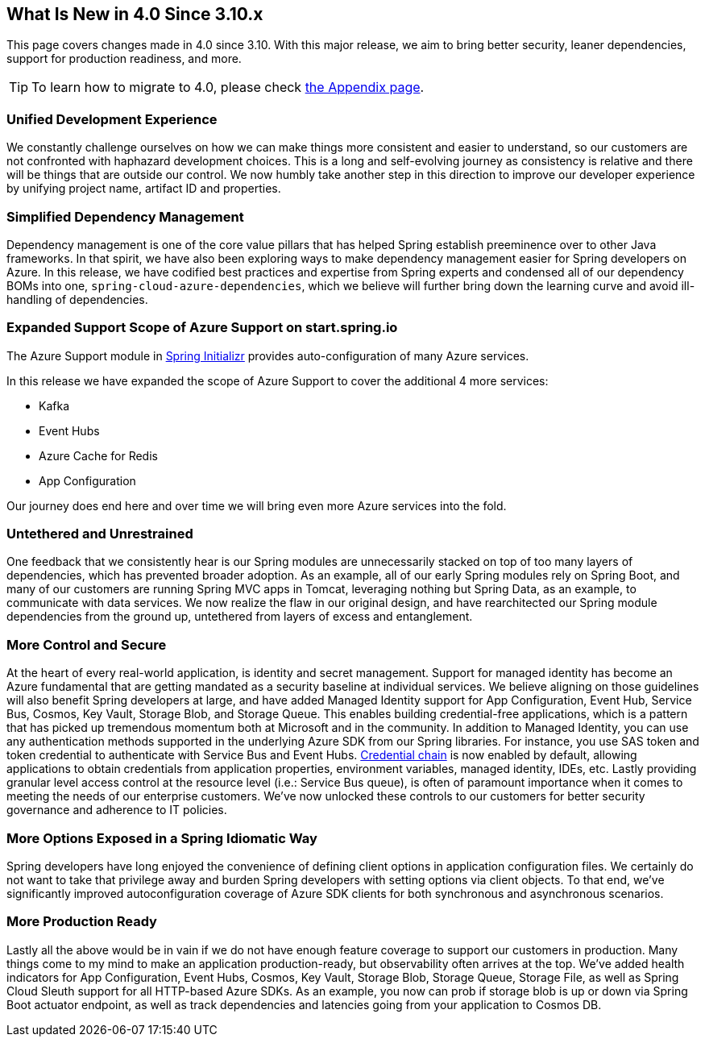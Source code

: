 == What Is New in 4.0 Since 3.10.x

This page covers changes made in 4.0 since 3.10. With this major release, we aim to bring better security, leaner dependencies, support for production readiness, and more.

TIP: To learn how to migrate to 4.0, please check link:appendix.html#migration-guide-for-4-0[the Appendix page].

=== Unified Development Experience 

We constantly challenge ourselves on how we can make things more consistent and easier to understand, so our customers are not confronted with haphazard development choices. This is a long and self-evolving journey as consistency is relative and there will be things that are outside our control. We now humbly take another step in this direction to improve our developer experience by unifying project name, artifact ID and properties.


=== Simplified Dependency Management

Dependency management is one of the core value pillars that has helped Spring establish preeminence over to other Java frameworks. In that spirit, we have also been exploring ways to make dependency management easier for Spring developers on Azure. In this release, we have codified best practices and expertise from Spring experts and condensed all of our dependency BOMs into one, `spring-cloud-azure-dependencies`, which we believe will further bring down the learning curve and avoid ill-handling of dependencies. 

=== Expanded Support Scope of Azure Support on start.spring.io

The Azure Support module in https://start.spring.io[Spring Initializr] provides auto-configuration of many Azure services.  

In this release we have expanded the scope of Azure Support to cover the additional 4 more services: 

* Kafka 
* Event Hubs 
* Azure Cache for Redis  
* App Configuration 

Our journey does end here and over time we will bring even more Azure services into the fold. 

=== Untethered and Unrestrained

One feedback that we consistently hear is our Spring modules are unnecessarily stacked on top of too many layers of dependencies, which has prevented broader adoption. As an example, all of our early Spring modules rely on Spring Boot, and many of our customers are running Spring MVC apps in Tomcat, leveraging nothing but Spring Data, as an example, to communicate with data services. We now realize the flaw in our original design, and have rearchitected our Spring module dependencies from the ground up, untethered from layers of excess and entanglement.  

=== More Control and Secure

At the heart of every real-world application, is identity and secret management. Support for managed identity has become an Azure fundamental that are getting mandated as a security baseline at individual services. We believe aligning on those guidelines will also benefit Spring developers at large, and have added Managed Identity support for App Configuration, Event Hub, Service Bus, Cosmos, Key Vault, Storage Blob, and Storage Queue. This enables building credential-free applications, which is a pattern that has picked up tremendous momentum both at Microsoft and in the community. In addition to Managed Identity, you can use any authentication methods supported in the underlying Azure SDK from our Spring libraries. For instance, you use SAS token and token credential to authenticate with Service Bus and Event Hubs. https://docs.microsoft.com/java/api/overview/azure/identity-readme?view=azure-java-stable#defaultazurecredential[Credential chain] is now enabled by default, allowing applications to obtain credentials from application properties, environment variables, managed identity, IDEs, etc. Lastly providing granular level access control at the resource level (i.e.: Service Bus queue), is often of paramount importance when it comes to meeting the needs of our enterprise customers. We’ve now unlocked these controls to our customers for better security governance and adherence to IT policies.

=== More Options Exposed in a Spring Idiomatic Way

Spring developers have long enjoyed the convenience of defining client options in application configuration files. We certainly do not want to take that privilege away and burden Spring developers with setting options via client objects. To that end, we’ve significantly improved autoconfiguration coverage of Azure SDK clients for both synchronous and asynchronous scenarios. 


=== More Production Ready  

Lastly all the above would be in vain if we do not have enough feature coverage to support our customers in production. Many things come to my mind to make an application production-ready, but observability often arrives at the top. We’ve added health indicators for App Configuration, Event Hubs, Cosmos, Key Vault, Storage Blob, Storage Queue, Storage File, as well as Spring Cloud Sleuth support for all HTTP-based Azure SDKs. As an example, you now can prob if storage blob is up or down via Spring Boot actuator endpoint, as well as track dependencies and latencies going from your application to Cosmos DB.

